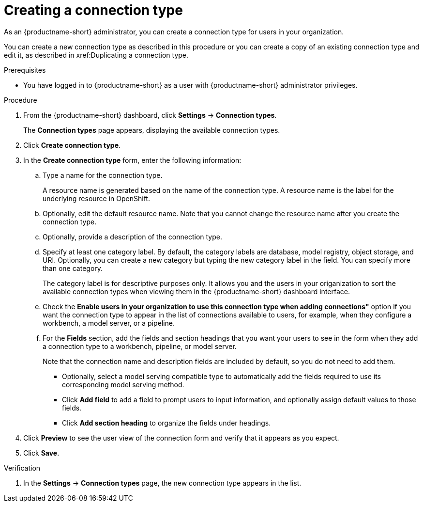:_module-type: PROCEDURE

[id="creating-a-connection-type_{context}"]
= Creating a connection type

[role='_abstract']
As an {productname-short} administrator, you can create a connection type for users in your organization.

You can create a new connection type as described in this procedure or you can create a copy of an existing connection type and edit it, as described in xref:Duplicating a connection type.

.Prerequisites
* You have logged in to {productname-short} as a user with {productname-short} administrator privileges. 

.Procedure
. From the {productname-short} dashboard, click *Settings* -> *Connection types*.
+
The *Connection types* page appears, displaying the available connection types.

. Click *Create connection type*.

. In the *Create connection type* form, enter the following information:

.. Type a name for the connection type.
+
A resource name is generated based on the name of the connection type. A resource name is the label for the underlying resource in OpenShift. 

.. Optionally, edit the default resource name. Note that you cannot change the resource name after you create the connection type.

.. Optionally, provide a description of the connection type.

.. Specify at least one category label. By default, the category labels are database, model registry, object storage, and URI. Optionally, you can create a new category but typing the new category label in the field. You can specify more than one category.
+
The category label is for descriptive purposes only. It allows you and the users in your origanization to sort the available connection types when viewing them in the {productname-short} dashboard interface.

.. Check the *Enable users in your organization to use this connection type when adding connections"* option if you want the connection type to appear in the list of connections available to users, for example, when they configure a workbench, a model server, or a pipeline.

.. For the *Fields* section, add the fields and section headings that you want your users to see in the form when they add a connection type to a workbench, pipeline, or model server.
+
Note that the connection name and description fields are included by default, so you do not need to add them. 

** Optionally, select a model serving compatible type to automatically add the fields required to use its corresponding model serving method.

** Click *Add field* to add a field to prompt users to input information, and optionally assign default values to those fields. 

** Click *Add section heading* to organize the fields under headings.

. Click *Preview* to see the user view of the connection form and verify that it appears as you expect.

. Click *Save*.

.Verification

. In the *Settings* -> *Connection types* page, the new connection type appears in the list.
